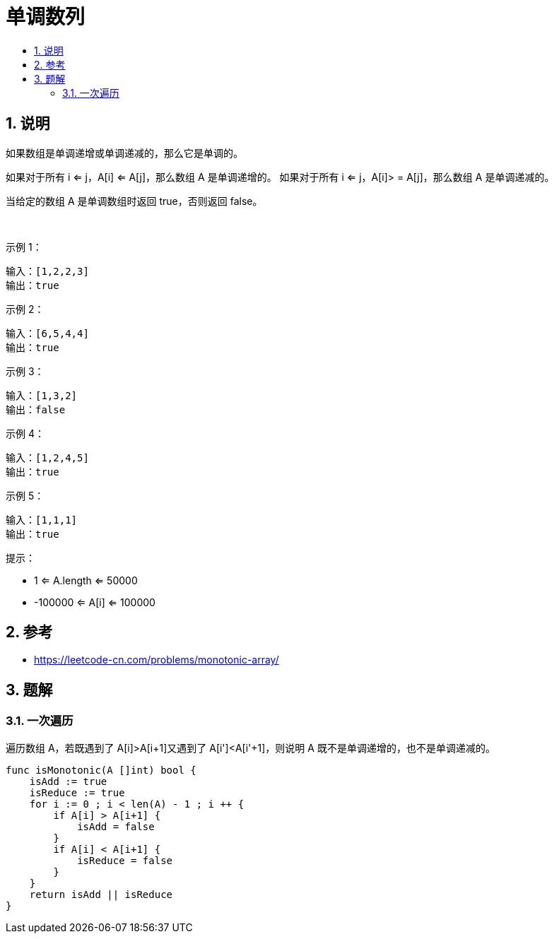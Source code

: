 = 单调数列
:toc:
:toclevels: 5
:sectnums:
:toc-title:

== 说明
如果数组是单调递增或单调递减的，那么它是单调的。

如果对于所有 i <= j，A[i] <= A[j]，那么数组 A 是单调递增的。 如果对于所有 i <= j，A[i]> = A[j]，那么数组 A 是单调递减的。

当给定的数组 A 是单调数组时返回 true，否则返回 false。

 

示例 1：
```
输入：[1,2,2,3]
输出：true
```
示例 2：
```
输入：[6,5,4,4]
输出：true
```
示例 3：
```
输入：[1,3,2]
输出：false
```
示例 4：
```
输入：[1,2,4,5]
输出：true
```
示例 5：
```
输入：[1,1,1]
输出：true
```

提示：

- 1 <= A.length <= 50000
- -100000 <= A[i] <= 100000

== 参考
- https://leetcode-cn.com/problems/monotonic-array/

== 题解
=== 一次遍历
遍历数组 A，若既遇到了 A[i]>A[i+1]又遇到了 A[i']<A[i'+1]，则说明 A 既不是单调递增的，也不是单调递减的。

```go
func isMonotonic(A []int) bool {
    isAdd := true
    isReduce := true
    for i := 0 ; i < len(A) - 1 ; i ++ {
        if A[i] > A[i+1] {
            isAdd = false
        }
        if A[i] < A[i+1] {
            isReduce = false
        }
    }
    return isAdd || isReduce
}
```
